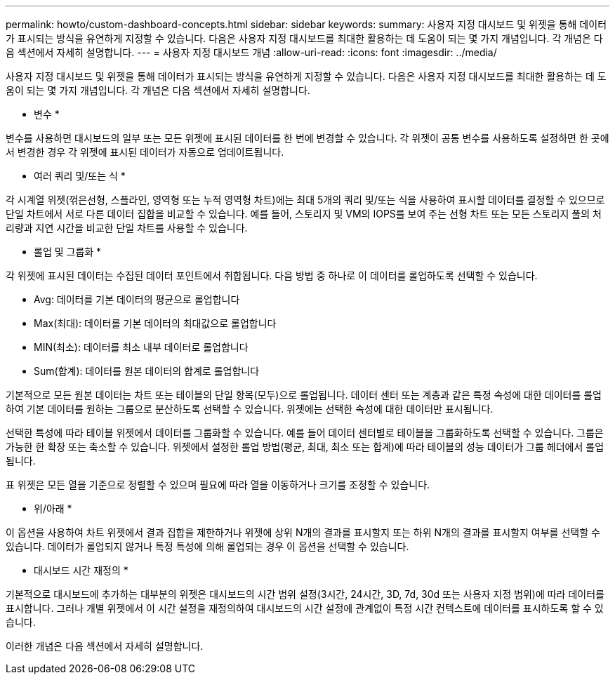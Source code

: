 ---
permalink: howto/custom-dashboard-concepts.html 
sidebar: sidebar 
keywords:  
summary: 사용자 지정 대시보드 및 위젯을 통해 데이터가 표시되는 방식을 유연하게 지정할 수 있습니다. 다음은 사용자 지정 대시보드를 최대한 활용하는 데 도움이 되는 몇 가지 개념입니다. 각 개념은 다음 섹션에서 자세히 설명합니다. 
---
= 사용자 지정 대시보드 개념
:allow-uri-read: 
:icons: font
:imagesdir: ../media/


[role="lead"]
사용자 지정 대시보드 및 위젯을 통해 데이터가 표시되는 방식을 유연하게 지정할 수 있습니다. 다음은 사용자 지정 대시보드를 최대한 활용하는 데 도움이 되는 몇 가지 개념입니다. 각 개념은 다음 섹션에서 자세히 설명합니다.

* 변수 *

변수를 사용하면 대시보드의 일부 또는 모든 위젯에 표시된 데이터를 한 번에 변경할 수 있습니다. 각 위젯이 공통 변수를 사용하도록 설정하면 한 곳에서 변경한 경우 각 위젯에 표시된 데이터가 자동으로 업데이트됩니다.

* 여러 쿼리 및/또는 식 *

각 시계열 위젯(꺾은선형, 스플라인, 영역형 또는 누적 영역형 차트)에는 최대 5개의 쿼리 및/또는 식을 사용하여 표시할 데이터를 결정할 수 있으므로 단일 차트에서 서로 다른 데이터 집합을 비교할 수 있습니다. 예를 들어, 스토리지 및 VM의 IOPS를 보여 주는 선형 차트 또는 모든 스토리지 풀의 처리량과 지연 시간을 비교한 단일 차트를 사용할 수 있습니다.

* 롤업 및 그룹화 *

각 위젯에 표시된 데이터는 수집된 데이터 포인트에서 취합됩니다. 다음 방법 중 하나로 이 데이터를 롤업하도록 선택할 수 있습니다.

* Avg: 데이터를 기본 데이터의 평균으로 롤업합니다
* Max(최대): 데이터를 기본 데이터의 최대값으로 롤업합니다
* MIN(최소): 데이터를 최소 내부 데이터로 롤업합니다
* Sum(합계): 데이터를 원본 데이터의 합계로 롤업합니다


기본적으로 모든 원본 데이터는 차트 또는 테이블의 단일 항목(모두)으로 롤업됩니다. 데이터 센터 또는 계층과 같은 특정 속성에 대한 데이터를 롤업하여 기본 데이터를 원하는 그룹으로 분산하도록 선택할 수 있습니다. 위젯에는 선택한 속성에 대한 데이터만 표시됩니다.

선택한 특성에 따라 테이블 위젯에서 데이터를 그룹화할 수 있습니다. 예를 들어 데이터 센터별로 테이블을 그룹화하도록 선택할 수 있습니다. 그룹은 가능한 한 확장 또는 축소할 수 있습니다. 위젯에서 설정한 롤업 방법(평균, 최대, 최소 또는 합계)에 따라 테이블의 성능 데이터가 그룹 헤더에서 롤업됩니다.

표 위젯은 모든 열을 기준으로 정렬할 수 있으며 필요에 따라 열을 이동하거나 크기를 조정할 수 있습니다.

* 위/아래 *

이 옵션을 사용하여 차트 위젯에서 결과 집합을 제한하거나 위젯에 상위 N개의 결과를 표시할지 또는 하위 N개의 결과를 표시할지 여부를 선택할 수 있습니다. 데이터가 롤업되지 않거나 특정 특성에 의해 롤업되는 경우 이 옵션을 선택할 수 있습니다.

* 대시보드 시간 재정의 *

기본적으로 대시보드에 추가하는 대부분의 위젯은 대시보드의 시간 범위 설정(3시간, 24시간, 3D, 7d, 30d 또는 사용자 지정 범위)에 따라 데이터를 표시합니다. 그러나 개별 위젯에서 이 시간 설정을 재정의하여 대시보드의 시간 설정에 관계없이 특정 시간 컨텍스트에 데이터를 표시하도록 할 수 있습니다.

이러한 개념은 다음 섹션에서 자세히 설명합니다.
